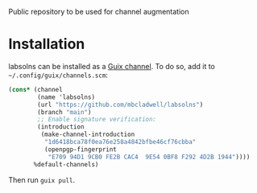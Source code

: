 # labsolns

Public repository to be used for channel augmentation


* Installation

labsolns can be installed as a
[[https://www.gnu.org/software/guix/manual/en/html_node/Channels.html][Guix channel]].
To do so, add it to =~/.config/guix/channels.scm=:

#+BEGIN_SRC scheme
  (cons* (channel
          (name 'labsolns)
          (url "https://github.com/mbcladwell/labsolns")
          (branch "main")
          ;; Enable signature verification:
          (introduction
           (make-channel-introduction
            "1d6418bca78f0ea76e258a4842bfbe46cf76cbba"
            (openpgp-fingerprint
             "E709 94D1 9CB0 FE2B CAC4  9E54 0BF8 F292 4D2B 1944"))))
         %default-channels)
#+END_SRC

Then run =guix pull=.

